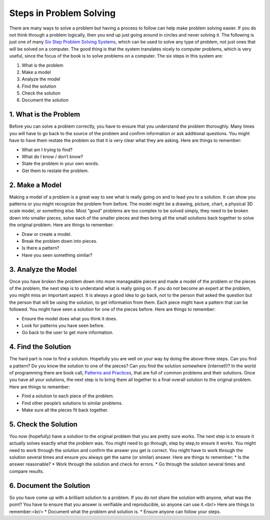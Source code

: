.. _steps-in-problem-solving:

========================
Steps in Problem Solving
========================

There are many ways to solve a problem but having a process to follow can help make problem solving easier. If you do not think through a problem logically, then you end up just going around in circles and never solving it. The following is just one of many `Six Step Problem Solving Systems <https://www.google.com/search?q=six+step+problem+solving+system>`_, which can be used to solve any type of problem, not just ones that will be solved on a computer. The good thing is that the system translates nicely to computer problems, which is very useful, since the focus of the book is to solve problems on a computer. The six steps in this system are:

1. What is the problem
2. Make a model
3. Analyze the model
4. Find the solution
5. Check the solution
6. Document the solution

1. What is the Problem
======================
Before you can solve a problem correctly, you have to ensure that you understand the problem thoroughly. Many times you will have to go back to the source of the problem and confirm information or ask additional questions. You might have to have them restate the problem so that it is very clear what they are asking.  
Here are things to remember:

* What am I trying to find?
* What do I know / don’t know?
* State the problem in your own words.
* Get them to restate the problem.

2. Make a Model
===============
Making a model of a problem is a great way to see what is really going on and to lead you to a solution. It can show you patterns or you might recognize the problem from before. The model might be a drawing, picture, chart, a physical 3D scale model, or something else. Most “good” problems are too complex to be solved simply, they need to be broken down into smaller pieces, solve each of the smaller pieces and then bring all the small solutions back together to solve the original problem.  
Here are things to remember:

* Draw or create a model.
* Break the problem down into pieces.
* Is there a pattern?
* Have you seen something similar?

3. Analyze the Model
====================
Once you have broken the problem down into more manageable pieces and made a model of the problem or the pieces of the problem, the next step is to understand what is really going on. If you do not become an expert at the problem, you might miss an important aspect. It is always a good idea to go back, not to the person that asked the question but the person that will be using the solution, to get information from them. Each piece might have a pattern that can be followed. You might have seen a solution for one of the pieces before.  
Here are things to remember:

* Ensure the model does what you think it does.
* Look for patterns you have seen before.
* Go back to the user to get more information.

4. Find the Solution
====================
The hard part is now to find a solution. Hopefully you are well on your way by doing the above three steps. Can you find a pattern? Do you know the solution to one of the pieces? Can you find the solution somewhere (internet!)? In the world of programming there are book call, `Patterns and Practices <https://en.wikipedia.org/wiki/Software_design_pattern>`_, that are full of common problems and their solutions. Once you have all your solutions, the next step is to bring them all together to a final overall solution to the original problem.  
Here are things to remember:

* Find a solution to each piece of the problem.
* Find other people’s solutions to similar problems.
* Make sure all the pieces fit back together.

5. Check the Solution
=====================
You now (hopefully) have a solution to the original problem that you are pretty sure works. The next step is to ensure it actually solves exactly what the problem was. You might need to go through, step by step,to ensure it works. You might need to work through the solution and confirm the answer you get is correct. You might have to work through the solution several times and ensure you always get the same (or similar) answer.  
Here are things to remember:  
* Is the answer reasonable?
* Work through the solution and check for errors.
* Go through the solution several times and compare results.

6. Document the Solution
========================
So you have come up with a brilliant solution to a problem. If you do not share the solution with anyone, what was the point? You have to ensure that you answer is verifiable and reproducible, so anyone can use it.<br/>
Here are things to remember:<br/>
* Document what the problem and solution is.
* Ensure anyone can follow your steps.